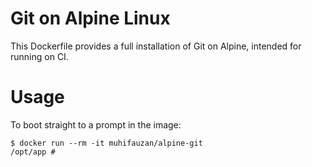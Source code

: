 * Git on Alpine Linux
  [[https://hub.docker.com/r/muhifauzan/alpine-git/][file:https://img.shields.io/docker/automated/muhifauzan/alpine-git.svg]] 
  [[https://hub.docker.com/r/muhifauzan/alpine-git/][file:https://img.shields.io/docker/build/muhifauzan/alpine-git.svg]] 

  This Dockerfile provides a full installation of Git on Alpine, intended for
  running on CI.
* Usage
  To boot straight to a prompt in the image:

  #+BEGIN_SRC shell
    $ docker run --rm -it muhifauzan/alpine-git
    /opt/app # 
  #+END_SRC
